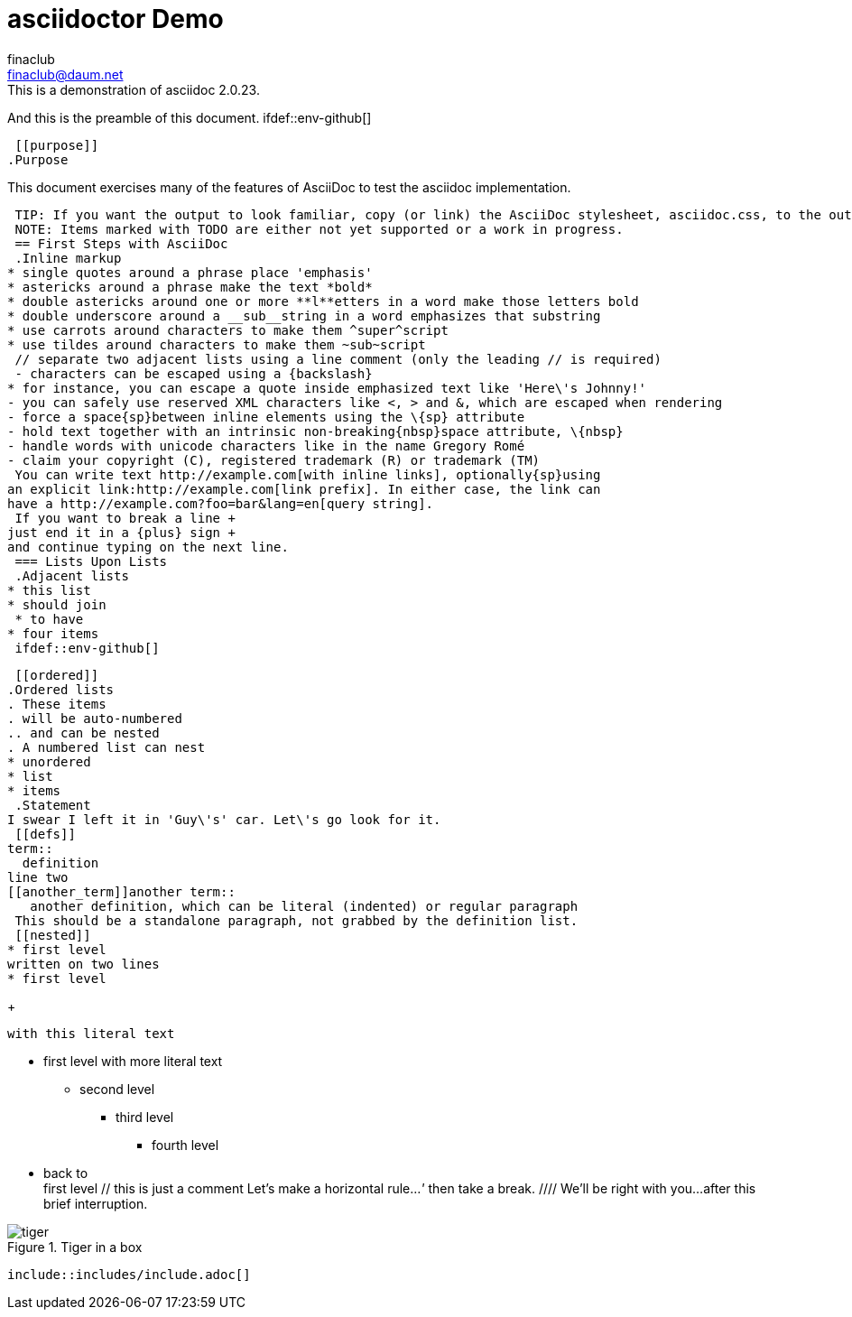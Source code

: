 asciidoctor Demo
================
finaclub <finaclub@daum.net>
:description: A demo of Asciidoctor. This document +
              exercises numerous features of AsciiDoc +
              to test Asciidoctor compliance.
:library: asciidoc
:idprefix: 
:numbered:
:imagesdir: images
:toc: manual
:css-signature: demo
:toc-placement: preamble
//:max-width: 800px
//:doctype: book
//:sectids!:
 This is a demonstration of {library} {asciidoctor-version}.
And this is the preamble of this document.
 ifdef::env-github[]
++++
<a name="purpose"></a>
++++
endif::env-github[]
 [[purpose]]
.Purpose
****
This document exercises many of the features of AsciiDoc to test the {library} implementation.
****
 TIP: If you want the output to look familiar, copy (or link) the AsciiDoc stylesheet, asciidoc.css, to the output directory.
 NOTE: Items marked with TODO are either not yet supported or a work in progress.
 == First Steps with AsciiDoc
 .Inline markup
* single quotes around a phrase place 'emphasis'
* astericks around a phrase make the text *bold*
* double astericks around one or more **l**etters in a word make those letters bold
* double underscore around a __sub__string in a word emphasizes that substring
* use carrots around characters to make them ^super^script
* use tildes around characters to make them ~sub~script
 // separate two adjacent lists using a line comment (only the leading // is required)
 - characters can be escaped using a {backslash}
* for instance, you can escape a quote inside emphasized text like 'Here\'s Johnny!'
- you can safely use reserved XML characters like <, > and &, which are escaped when rendering
- force a space{sp}between inline elements using the \{sp} attribute
- hold text together with an intrinsic non-breaking{nbsp}space attribute, \{nbsp}
- handle words with unicode characters like in the name Gregory Romé
- claim your copyright (C), registered trademark (R) or trademark (TM)
 You can write text http://example.com[with inline links], optionally{sp}using
an explicit link:http://example.com[link prefix]. In either case, the link can
have a http://example.com?foo=bar&lang=en[query string].
 If you want to break a line +
just end it in a {plus} sign +
and continue typing on the next line.
 === Lists Upon Lists
 .Adjacent lists
* this list
* should join
 * to have
* four items
 ifdef::env-github[]
++++
<a name="ordered"></a>
++++
endif::env-github[]
 [[ordered]]
.Ordered lists
. These items
. will be auto-numbered
.. and can be nested
. A numbered list can nest
* unordered
* list
* items
 .Statement
I swear I left it in 'Guy\'s' car. Let\'s go look for it.
 [[defs]]
term::
  definition
line two
[[another_term]]another term::
   another definition, which can be literal (indented) or regular paragraph
 This should be a standalone paragraph, not grabbed by the definition list.
 [[nested]]
* first level
written on two lines
* first level
+
....
with this literal text
....
 * first level
  with more literal text
 ** second level
*** third level
- fourth level
* back to +
first level
 // this is just a comment
 Let's make a horizontal rule...
 '''
 then take a break.
 ////
We'll be right with you...
 after this brief interruption.
////
 == ...and we're back!
 Want to see a image:tiger.png[Tiger]?
 Do you feel safer with the tiger in a box?
////
.Tiger in a box
image::tiger.png[]
 include::includes/include.adoc[]
////
.Asciidoctor usage example. The listing should contain 5 lines.
[source,ruby]
--
require 'asciidoctor'
 doc = Asciidoctor.load '*This* is http://asciidoc.org[AsciiDoc]!', header_footer: true
 puts doc.render
--
 // TODO: Use ifdef to show output according to current backend
.Output of Asciidoctor usage example
```html
<!DOCTYPE html>
<html lang="en">
<head>
<meta http-equiv="Content-Type" content="text/html; charset=UTF-8">
<meta name="generator" content="Asciidoctor 0.1.4">
<meta name="viewport" content="width=device-width, initial-scale=1.0">
<title>Untitled</title>
<link rel="stylesheet" href="./asciidoctor.css">
</head>
<body class="article">
<div id="header">
</div>
<div id="content">
<div class="paragraph">
<p><strong>This</strong> is <a href="http://asciidoc.org">AsciiDoc</a>!</p>
</div>
</div>
<div id="footer">
<div id="footer-text">
Last updated 2014-01-28 20:11:37 MST
</div>
</div>
</body>
</html>
```
 === Block Quotes and ``Smart'' Ones
 ____
AsciiDoc is 'so' *powerful*!
____
 This verse comes to mind.
 [verse]
La la la
 Here's another quote:
 [quote, Sir Arthur Conan Doyle, The Adventures of Sherlock Holmes]
____
When you have eliminated all which is impossible, then whatever remains,
however improbable, must be the truth.
____
 ``Get moving!'' he shouted.
 Getting Literal [[literally]]
-----------------------------
  Want to get literal? Just prefix a line with a space (just 1 space will do).
 ....
I'll join that party, too.
....
 We forgot to mention in <<ordered>> that you can change the numbering style.
 .. first item (yeah!)
.. second item, looking `so mono`
.. third item, +mono+ it is!
 // This attribute line will get reattached to the next block
// despite being followed by a trailing blank line
[id='wrapup']
 == Wrap-up
 NOTE: AsciiDoc is quite cool, you should try it!
 [TIP]
.Info
=====
Go to this URL to learn more about it:
 * http://asciidoc.org
 Or you could return to the xref:first-steps-with-asciidoc[] or <<purpose,Purpose>>.
=====
 Here's a reference to the definition of <<another_term>>, in case you forgot it.
 [NOTE]
One more thing. Happy documenting!
 [[google]]When all else fails, head over to <http://google.com>.
 
